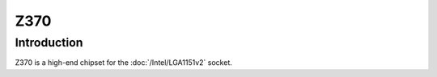 ================
Z370
================

Introduction
================

Z370 is a high-end chipset for the :doc:`/Intel/LGA1151v2` socket.